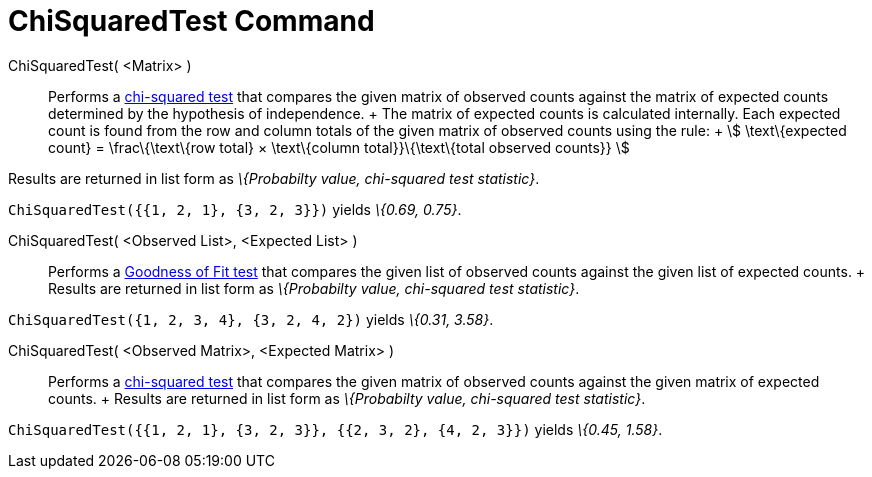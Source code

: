 = ChiSquaredTest Command

ChiSquaredTest( <Matrix> )::
  Performs a http://en.wikipedia.org/wiki/Chi-squared_test[chi-squared test] that compares the given matrix of observed
  counts against the matrix of expected counts determined by the hypothesis of independence.
  +
  The matrix of expected counts is calculated internally. Each expected count is found from the row and column totals of
  the given matrix of observed counts using the rule:
  +
  stem:[ \text\{expected count} = \frac\{\text\{row total} × \text\{column total}}\{\text\{total observed counts}} ]

Results are returned in list form as _\{Probabilty value, chi-squared test statistic}_.

[EXAMPLE]
====

`ChiSquaredTest({{1, 2, 1}, {3, 2, 3}})` yields _\{0.69, 0.75}_.

====

ChiSquaredTest( <Observed List>, <Expected List> )::
  Performs a http://en.wikipedia.org/wiki/Goodness_of_fit[Goodness of Fit test] that compares the given list of observed
  counts against the given list of expected counts.
  +
  Results are returned in list form as _\{Probabilty value, chi-squared test statistic}_.

[EXAMPLE]
====

`ChiSquaredTest({1, 2, 3, 4}, {3, 2, 4, 2})` yields _\{0.31, 3.58}_.

====

ChiSquaredTest( <Observed Matrix>, <Expected Matrix> )::
  Performs a http://en.wikipedia.org/wiki/Chi-squared_test[chi-squared test] that compares the given matrix of observed
  counts against the given matrix of expected counts.
  +
  Results are returned in list form as _\{Probabilty value, chi-squared test statistic}_.

[EXAMPLE]
====

`ChiSquaredTest({{1, 2, 1}, {3, 2, 3}}, {{2, 3, 2}, {4, 2, 3}})` yields _\{0.45, 1.58}_.

====
